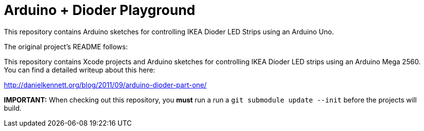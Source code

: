 Arduino + Dioder Playground
===========================

This repository contains Arduino sketches for controlling IKEA Dioder LED Strips using an Arduino Uno.

The original project's README follows:

This repository contains Xcode projects and Arduino sketches for controlling IKEA Dioder LED strips using an Arduino Mega 2560. You can find a detailed writeup about this here:

http://danielkennett.org/blog/2011/09/arduino-dioder-part-one/

*IMPORTANT:* When checking out this repository, you *must* run a run a +git submodule update --init+ before the projects will build.
